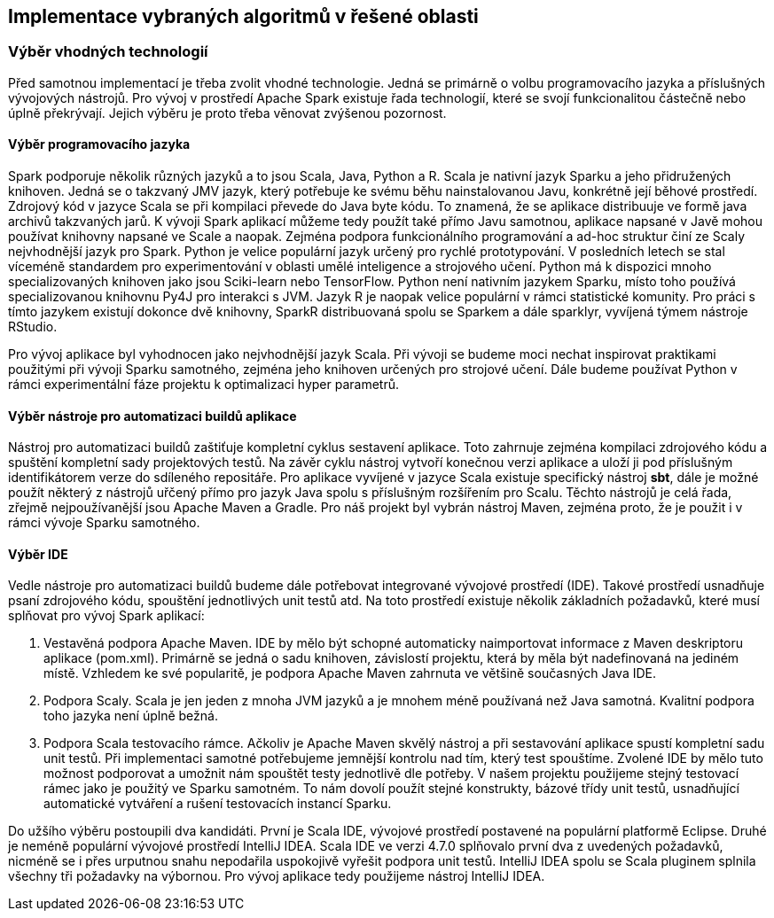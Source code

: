 
== Implementace vybraných algoritmů v řešené oblasti

=== Výběr vhodných technologií

Před samotnou implementací je třeba zvolit vhodné technologie. Jedná se primárně o volbu programovacího jazyka a příslušných vývojových nástrojů. Pro vývoj v prostředí Apache Spark existuje řada technologií, které se svojí funkcionalitou částečně nebo úplně překrývají. Jejich výběru je proto třeba věnovat zvýšenou pozornost.   

==== Výběr programovacího jazyka

Spark podporuje několik různých jazyků a to jsou Scala, Java, Python a R. Scala je nativní jazyk Sparku a jeho přidružených knihoven. Jedná se o takzvaný JMV jazyk, který potřebuje ke svému běhu nainstalovanou Javu, konkrétně její běhové prostředí. Zdrojový kód v jazyce Scala se při kompilaci převede do Java byte kódu. To znamená, že se aplikace distribuuje ve formě java archivů takzvaných jarů. K vývoji Spark aplikací můžeme tedy použít také přímo Javu samotnou, aplikace napsané v Javě mohou používat knihovny napsané ve Scale a naopak. Zejména podpora funkcionálního programování a ad-hoc struktur činí ze Scaly nejvhodnější jazyk pro Spark. Python je velice populární jazyk určený pro rychlé prototypování. V posledních letech se stal víceméně standardem pro experimentování v oblasti umělé inteligence a strojového učení. Python má k dispozici mnoho specializovaných knihoven jako jsou Sciki-learn nebo TensorFlow. Python není nativním jazykem Sparku, místo toho používá specializovanou knihovnu Py4J pro interakci s JVM. Jazyk R je naopak velice populární v rámci statistické komunity. Pro práci s tímto jazykem existují dokonce dvě knihovny, SparkR distribuovaná spolu se Sparkem a dále sparklyr, vyvíjená týmem nástroje RStudio.

Pro vývoj aplikace byl vyhodnocen jako nejvhodnější jazyk Scala. Při vývoji se budeme moci nechat inspirovat praktikami použitými při vývoji Sparku samotného, zejména jeho knihoven určených pro strojové učení. Dále budeme používat Python v rámci experimentální fáze projektu k optimalizaci hyper parametrů.  

==== Výběr nástroje pro automatizaci buildů aplikace

Nástroj pro automatizaci buildů zaštiťuje kompletní cyklus sestavení aplikace. Toto zahrnuje zejména kompilaci zdrojového kódu a spuštění kompletní sady projektových testů. Na závěr cyklu nástroj vytvoří konečnou verzi aplikace a uloží ji pod příslušným identifikátorem verze do sdíleného repositáře. Pro aplikace vyvíjené v jazyce Scala existuje specifický nástroj *sbt*, dále je možné použít některý z nástrojů uřčený přímo pro jazyk Java spolu s příslušným rozšířením pro Scalu. Těchto nástrojů je celá řada, zřejmě nejpoužívanější jsou Apache Maven a Gradle. Pro náš projekt byl vybrán nástroj Maven, zejména proto, že je použit i v rámci vývoje Sparku samotného. 

==== Výběr IDE

Vedle nástroje pro automatizaci buildů budeme dále potřebovat integrované vývojové prostředí (IDE). Takové prostředí usnadňuje psaní zdrojového kódu, spouštění jednotlivých unit testů atd. Na toto prostředí existuje několik základních požadavků, které musí splňovat pro vývoj Spark aplikací:

. Vestavěná podpora Apache Maven. IDE by mělo být schopné automaticky naimportovat informace z Maven deskriptoru aplikace (pom.xml). Primárně se jedná o sadu knihoven, závislostí projektu, která by měla být nadefinovaná na jediném místě. Vzhledem ke své popularitě, je podpora Apache Maven zahrnuta ve většině současných Java IDE.

. Podpora Scaly. Scala je jen jeden z mnoha JVM jazyků a je mnohem méně používaná než Java samotná. Kvalitní podpora toho jazyka není úplně bežná.

. Podpora Scala testovacího rámce. Ačkoliv je Apache Maven skvělý nástroj a při sestavování aplikace spustí kompletní sadu unit testů. Při implementaci samotné potřebujeme jemnější kontrolu nad tím, který test spouštíme. Zvolené IDE by mělo tuto možnost podporovat a umožnit nám spouštět testy jednotlivě dle potřeby. V našem projektu použijeme stejný testovací rámec jako je použitý ve Sparku samotném. To nám dovolí použít stejné konstrukty, bázové třídy unit testů, usnadňující automatické vytváření a rušení testovacích instancí Sparku.

Do užšího výběru postoupili dva kandidáti. První je Scala IDE, vývojové prostředí postavené na populární platformě Eclipse. Druhé je neméně populární vývojové prostředí IntelliJ IDEA. Scala IDE ve verzi 4.7.0 splňovalo první dva z uvedených požadavků, nicméně se i přes urputnou snahu nepodařila uspokojivě vyřešit podpora unit testů. IntelliJ IDEA spolu se Scala pluginem splnila všechny tři požadavky na výbornou. Pro vývoj aplikace tedy použijeme nástroj IntelliJ IDEA.